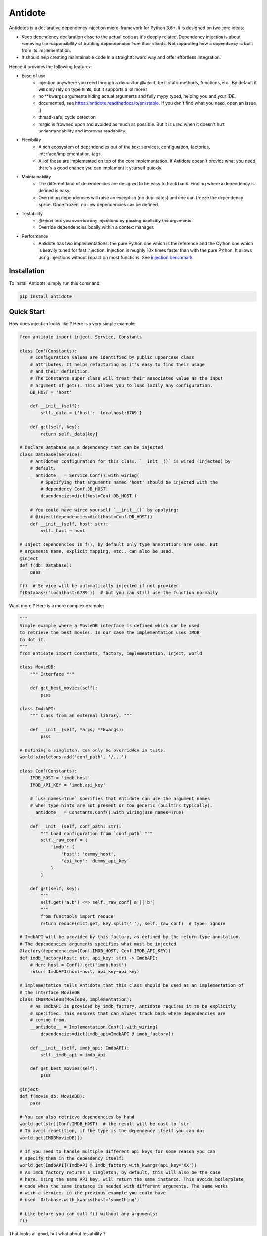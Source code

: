 ********
Antidote
********


.. image:: https://img.shields.io/pypi/v/antidote.svg
  :target: https://pypi.python.org/pypi/antidote

.. image:: https://img.shields.io/pypi/l/antidote.svg
  :target: https://pypi.python.org/pypi/antidote

.. image:: https://img.shields.io/pypi/pyversions/antidote.svg
  :target: https://pypi.python.org/pypi/antidote

.. image:: https://travis-ci.org/Finistere/antidote.svg?branch=master
  :target: https://travis-ci.org/Finistere/antidote

.. image:: https://codecov.io/gh/Finistere/antidote/branch/master/graph/badge.svg
  :target: https://codecov.io/gh/Finistere/antidote

.. image:: https://readthedocs.org/projects/antidote/badge/?version=latest
  :target: http://antidote.readthedocs.io/en/stable/?badge=stable

Antidotes is a declarative dependency injection micro-framework for Python 3.6+. It is designed
on two core ideas:

- Keep dependency declaration close to the actual code as it's deeply related. Dependency injection
  is about removing the responsibility of building dependencies from their clients. Not separating
  how a dependency is built from its implementation.
- It should help creating maintainable code in a straightforward way and offer effortless integration.

Hence it provides the following features:

- Ease of use
    - injection anywhere you need through a decorator `@inject`, be it static methods, functions, etc..
      By default it will only rely on type hints, but it supports a lot more !
    - no \*\*kwargs arguments hiding actual arguments and fully mypy typed, helping you and your IDE.
    - documented, see `<https://antidote.readthedocs.io/en/stable>`_. If you don't find what you need, open an issue ;)
    - thread-safe, cycle detection
    - magic is frowned upon and avoided as much as possible. But it is used when it doesn't hurt
      understandability and improves readability.
- Flexibility
    - A rich ecosystem of dependencies out of the box: services, configuration, factories, interface/implementation, tags.
    - All of those are implemented on top of the core implementation. If Antidote doesn't provide what you need, there's
      a good chance you can implement it yourself quickly.
- Maintainability
    - The different kind of dependencies are designed to be easy to track back. Finding where a
      dependency is defined is easy.
    - Overriding dependencies will raise an exception (no duplicates) and one can freeze the
      dependency space. Once frozen, no new dependencies can be defined.
- Testability
    - `@inject` lets you override any injections by passing explicitly the arguments.
    - Override dependencies locally within a context manager.
- Performance
    - Antidote has two implementations: the pure Python one which is the reference and the
      Cython one which is heavily tuned for fast injection. Injection is roughly 10x times faster
      than with the pure Python. It allows using injections without impact on most functions.
      See `injection benchmark <https://github.com/Finistere/antidote/blob/master/benchmark.ipynb>`_


Installation
============

To install Antidote, simply run this command:

.. code-block:: bash

    pip install antidote


Quick Start
===========

How does injection looks like ? Here is a very simple example:

.. code-block:: python

    from antidote import inject, Service, Constants

    class Conf(Constants):
        # Configuration values are identified by public uppercase class
        # attributes. It helps refactoring as it's easy to find their usage
        # and their definition.
        # The Constants super class will treat their associated value as the input
        # argument of get(). This allows you to load lazily any configuration.
        DB_HOST = 'host'

        def __init__(self):
            self._data = {'host': 'localhost:6789'}

        def get(self, key):
            return self._data[key]

    # Declare Database as a dependency that can be injected
    class Database(Service):
        # Antidotes configuration for this class. `__init__()` is wired (injected) by
        # default.
        __antidote__ = Service.Conf().with_wiring(
            # Specifying that arguments named 'host' should be injected with the
            # dependency Conf.DB_HOST.
            dependencies=dict(host=Conf.DB_HOST))

        # You could have wired yourself `__init__()` by applying:
        # @inject(dependencies=dict(host=Conf.DB_HOST))
        def __init__(self, host: str):
            self._host = host

    # Inject dependencies in f(), by default only type annotations are used. But
    # arguments name, explicit mapping, etc.. can also be used.
    @inject
    def f(db: Database):
        pass

    f()  # Service will be automatically injected if not provided
    f(Database('localhost:6789'))  # but you can still use the function normally


Want more ? Here is a more complex example:

.. code-block:: python

    """
    Simple example where a MovieDB interface is defined which can be used
    to retrieve the best movies. In our case the implementation uses IMDB
    to dot it.
    """
    from antidote import Constants, factory, Implementation, inject, world

    class MovieDB:
        """ Interface """

        def get_best_movies(self):
            pass

    class ImdbAPI:
        """ Class from an external library. """

        def __init__(self, *args, **kwargs):
            pass

    # Defining a singleton. Can only be overridden in tests.
    world.singletons.add('conf_path', '/...')

    class Conf(Constants):
        IMDB_HOST = 'imdb.host'
        IMDB_API_KEY = 'imdb.api_key'

        # `use_names=True` specifies that Antidote can use the argument names
        # when type hints are not present or too generic (builtins typically).
        __antidote__ = Constants.Conf().with_wiring(use_names=True)

        def __init__(self, conf_path: str):
            """ Load configuration from `conf_path` """
            self._raw_conf = {
                'imdb': {
                    'host': 'dummy_host',
                    'api_key': 'dummy_api_key'
                }
            }

        def get(self, key):
            """
            self.get('a.b') <=> self._raw_conf['a']['b']
            """
            from functools import reduce
            return reduce(dict.get, key.split('.'), self._raw_conf)  # type: ignore

    # ImdbAPI will be provided by this factory, as defined by the return type annotation.
    # The dependencies arguments specifies what must be injected
    @factory(dependencies=(Conf.IMDB_HOST, Conf.IMDB_API_KEY))
    def imdb_factory(host: str, api_key: str) -> ImdbAPI:
        # Here host = Conf().get('imdb.host')
        return ImdbAPI(host=host, api_key=api_key)

    # Implementation tells Antidote that this class should be used as an implementation of
    # the interface MovieDB
    class IMDBMovieDB(MovieDB, Implementation):
        # As ImdbAPI is provided by imdb_factory, Antidote requires it to be explicitly
        # specified. This ensures that can always track back where dependencies are
        # coming from.
        __antidote__ = Implementation.Conf().with_wiring(
            dependencies=dict(imdb_api=ImdbAPI @ imdb_factory))

        def __init__(self, imdb_api: ImdbAPI):
            self._imdb_api = imdb_api

        def get_best_movies(self):
            pass

    @inject
    def f(movie_db: MovieDB):
        pass

    # You can also retrieve dependencies by hand
    world.get[str](Conf.IMDB_HOST)  # the result will be cast to `str`
    # To avoid repetition, if the type is the dependency itself you can do:
    world.get[IMDBMovieDB]()

    # If you need to handle multiple different api_keys for some reason you can
    # specify them in the dependency itself:
    world.get[ImdbAPI](ImdbAPI @ imdb_factory.with_kwargs(api_key='XX'))
    # As imdb_factory returns a singleton, by default, this will also be the case
    # here. Using the same API key, will return the same instance. This avoids boilerplate
    # code when the same instance is needed with different arguments. The same works
    # with a Service. In the previous example you could have
    # used `Database.with_kwargs(host='something')`

    # Like before you can call f() without any arguments:
    f()

That looks all good, but what about testability ?

.. code-block:: python

    # You can still explicitly pass the arguments to override
    # injection.
    conf = Conf('/path')
    f(IMDBMovieDB(imdb_factory(
        # The class attributes will retrieve the actual value when called on a instance.
        # Hence this is equivalent to conf.get('imdb.host'), making your tests easier.
        host=conf.IMDB_HOST,
        api_key=conf.IMDB_API_KEY,  # <=> conf.get('imdb.api_key')
    )))

    # When testing you can also override locally some dependencies:
    with world.test.clone(overridable=True, keep_singletons=True):
        world.test.override.singleton({
            Conf.IMDB_HOST: 'other host'
        })
        f()

If you ever need to debug your dependency injections, Antidote also provides a tool to
have a quick summary of what is actually going on. This would be especially helpful if
you encounter cyclic dependencies for example.

.. code-block:: python

    world.debug(f)
    # will output:
    """
    f
    └── Static link: MovieDB -> IMDBMovieDB
        └── IMDBMovieDB
            └── ImdbAPI @ imdb_factory
                └── imdb_factory
                    ├── Const: Conf.IMDB_API_KEY
                    │   └── Lazy: Conf()  #0BjHAQ
                    │       └── Singleton 'conf_path' -> '/...'
                    └── Const: Conf.IMDB_HOST
                        └── Lazy: Conf()  #0BjHAQ
                            └── Singleton 'conf_path' -> '/...'
    """

    # For example suppose we don't have the singleton `'conf_path'`
    with world.test.clone(keep_singletons=False):
        world.debug(f)
        # As you can see, 'conf_path` is not found. Hence when Conf will be instantiated
        # it will fail.
        """
        f
        └── Static link: MovieDB -> IMDBMovieDB
            └── IMDBMovieDB
                └── ImdbAPI @ imdb_factory
                    └── imdb_factory
                        ├── Const: Conf.IMDB_API_KEY
                        │   └── Lazy: Conf()  #0BjHAQ
                        │       └── /!\\ Unknown: 'conf_path'
                        └── Const: Conf.IMDB_HOST
                            └── Lazy: Conf()  #0BjHAQ
                                └── /!\\ Unknown: 'conf_path'
        """


Hooked ? Check out the documentation ! There are still features not presented here !


Cython
======

The cython implementation is roughly 10x faster than the Python one and strictly follows the
same API than the pure Python implementation. This implies that you cannot depend on it in your
own Cython code if any. It may be moved to another language.

If you encounter any inconsistencies, please open an issue !
You can avoid the pre-compiled wheels from PyPI with the following:

.. code-block:: bash

    pip install --no-binary antidote

Note that it will nonetheless try to compile with Cython if available.


Issues / Feature Requests / Questions
=====================================

Feel free to open an issue on Github for questions, requests or issues ! ;)


How to Contribute
=================

1. Check for open issues or open a fresh issue to start a discussion around a
   feature or a bug.
2. Fork the repo on GitHub. Run the tests to confirm they all pass on your
   machine. If you cannot find why it fails, open an issue.
3. Start making your changes to the master branch.
4. Writes tests which shows that your code is working as intended. (This also
   means 100% coverage.)
5. Send a pull request.

*Be sure to merge the latest from "upstream" before making a pull request!*

If you have any issue during development or just want some feedback, don't hesitate
to open a pull request and ask for help !

Pull requests **will not** be accepted if:

- classes and non trivial functions have not docstrings documenting their behavior.
- tests do not cover all of code changes (100% coverage).
